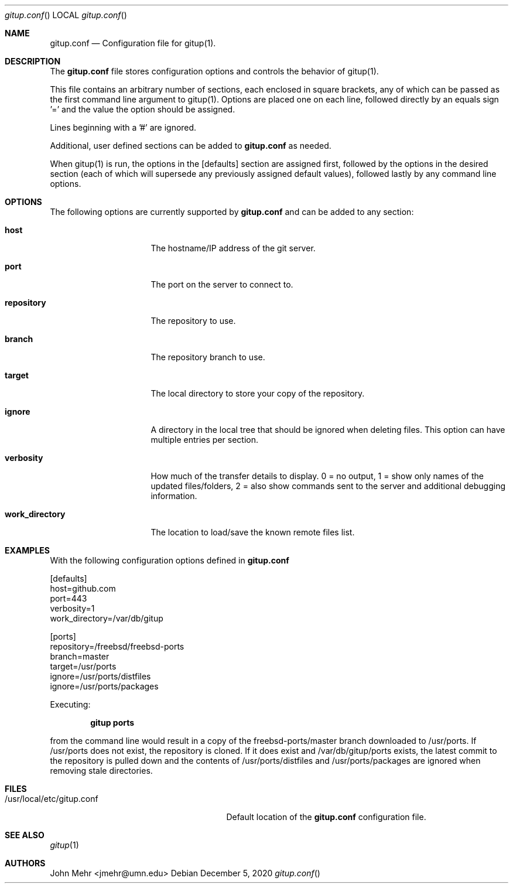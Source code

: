 .\" Copyright (c) 2012-2020, John Mehr <jmehr@umn.edu>
.\" All rights reserved.
.\"
.\" Redistribution and use in source and binary forms, with or without
.\" modification, are permitted provided that the following conditions
.\" are met:
.\" 1. Redistributions of source code must retain the above copyright
.\"    notice, this list of conditions and the following disclaimer.
.\" 2. Redistributions in binary form must reproduce the above copyright
.\"    notice, this list of conditions and the following disclaimer in the
.\"    documentation and/or other materials provided with the distribution.
.\"
.\" THIS SOFTWARE IS PROVIDED BY THE AUTHOR AND CONTRIBUTORS ``AS IS'' AND
.\" ANY EXPRESS OR IMPLIED WARRANTIES, INCLUDING, BUT NOT LIMITED TO, THE
.\" IMPLIED WARRANTIES OF MERCHANTABILITY AND FITNESS FOR A PARTICULAR PURPOSE
.\" ARE DISCLAIMED.  IN NO EVENT SHALL THE AUTHOR OR CONTRIBUTORS BE LIABLE
.\" FOR ANY DIRECT, INDIRECT, INCIDENTAL, SPECIAL, EXEMPLARY, OR CONSEQUENTIAL
.\" DAMAGES (INCLUDING, BUT NOT LIMITED TO, PROCUREMENT OF SUBSTITUTE GOODS
.\" OR SERVICES; LOSS OF USE, DATA, OR PROFITS; OR BUSINESS INTERRUPTION)
.\" HOWEVER CAUSED AND ON ANY THEORY OF LIABILITY, WHETHER IN CONTRACT, STRICT
.\" LIABILITY, OR TORT (INCLUDING NEGLIGENCE OR OTHERWISE) ARISING IN ANY WAY
.\" OUT OF THE USE OF THIS SOFTWARE, EVEN IF ADVISED OF THE POSSIBILITY OF
.\" SUCH DAMAGE.
.\"
.\" $FreeBSD$
.\"
.Dd December 5, 2020
.Dt gitup.conf
.Os
.Sh NAME
.Nm gitup.conf
.Nd Configuration file for gitup(1).
.Sh DESCRIPTION
The
.Nm
file stores configuration options and controls the behavior of gitup(1).
.Pp
This file contains an arbitrary number of sections, each enclosed in square
brackets, any of which can be passed as the first command line argument to
gitup(1).
Options are placed one on each line, followed directly by an equals sign '='
and the value the option should be assigned.
.Pp
Lines beginning with a '#' are ignored.
.Pp
Additional, user defined sections can be added to
.Nm
as needed.
.Pp
When gitup(1) is run, the options in the [defaults] section are assigned first,
followed by the options in the desired section (each of which will supersede
any previously assigned default values), followed lastly by any command line
options.
.Sh OPTIONS
The following options are currently supported by
.Nm
and can be added to any section:
.Bl -tag -width "work_directory"
.It Cm host
The hostname/IP address of the git server.
.It Cm port
The port on the server to connect to.
.It Cm repository
The repository to use.
.It Cm branch
The repository branch to use.
.It Cm target
The local directory to store your copy of the repository.
.It Cm ignore
A directory in the local tree that should be ignored when deleting files.  This
option can have multiple entries per section.
.It Cm verbosity
How much of the transfer details to display.  0 = no output, 1 = show only
names of the updated files/folders, 2 = also show commands sent to the server
and additional debugging information.
.It Cm work_directory
The location to load/save the known remote files list.
.El
.Pp
.Sh EXAMPLES
With the following configuration options defined in
.Nm
.Pp
[defaults]
.br
host=github.com
.br
port=443
.br
verbosity=1
.br
work_directory=/var/db/gitup
.Pp
[ports]
.br
repository=/freebsd/freebsd-ports
.br
branch=master
.br
target=/usr/ports
.br
ignore=/usr/ports/distfiles
.br
ignore=/usr/ports/packages
.Pp
Executing:
.Pp
.Dl "gitup ports"
.Pp
from the command line would result in a copy of the freebsd-ports/master branch
downloaded to /usr/ports.
If /usr/ports does not exist, the repository is cloned.
If it does exist and /var/db/gitup/ports exists, the latest commit to the
repository is pulled down and the contents of /usr/ports/distfiles and
/usr/ports/packages are ignored when removing stale directories.
.Sh FILES
.Bl -tag -width "/usr/local/etc/gitup.conf"
.It /usr/local/etc/gitup.conf
Default location of the
.Nm
configuration file.
.Sh SEE ALSO
.Xr gitup 1
.Sh AUTHORS
John Mehr <jmehr@umn.edu>
